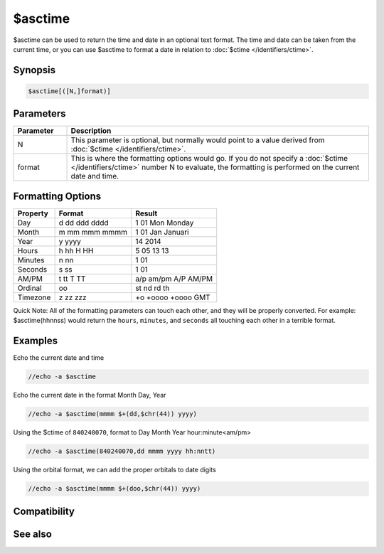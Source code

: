 $asctime
========

$asctime can be used to return the time and date in an optional text format. The time and date can be taken from the current time, or you can use $asctime to format a date in relation to :doc:`$ctime </identifiers/ctime>`.

Synopsis
--------

.. code:: text

    $asctime[([N,]format)]

Parameters
----------

.. list-table::
    :widths: 15 85
    :header-rows: 1

    * - Parameter
      - Description
    * - N
      - This parameter is optional, but normally would point to a value derived from :doc:`$ctime </identifiers/ctime>`.
    * - format
      - This is where the formatting options would go. If you do not specify a :doc:`$ctime </identifiers/ctime>` number N to evaluate, the formatting is performed on the current date and time.

Formatting Options
------------------

+-----------------------+-----------------------+-----------------------+
| Property              | Format                | Result                |
+=======================+=======================+=======================+
| Day                   | d                     | 1                     |
|                       | dd                    | 01                    |
|                       | ddd                   | Mon                   |
|                       | dddd                  | Monday                |
+-----------------------+-----------------------+-----------------------+
| Month                 | m                     | 1                     |
|                       | mm                    | 01                    |
|                       | mmm                   | Jan                   |
|                       | mmmm                  | Januari               |
+-----------------------+-----------------------+-----------------------+
| Year                  | y                     | 14                    |
|                       | yyyy                  | 2014                  |
+-----------------------+-----------------------+-----------------------+
| Hours                 | h                     | 5                     |
|                       | hh                    | 05                    |
|                       | H                     | 13                    |
|                       | HH                    | 13                    |
+-----------------------+-----------------------+-----------------------+
| Minutes               | n                     | 1                     |
|                       | nn                    | 01                    |
+-----------------------+-----------------------+-----------------------+
| Seconds               | s                     | 1                     |
|                       | ss                    | 01                    |
+-----------------------+-----------------------+-----------------------+
| AM/PM                 | t                     | a/p                   |
|                       | tt                    | am/pm                 |
|                       | T                     | A/P                   |
|                       | TT                    | AM/PM                 |
+-----------------------+-----------------------+-----------------------+
| Ordinal               | oo                    | st nd rd th           |
+-----------------------+-----------------------+-----------------------+
| Timezone              | z                     | +o                    |
|                       | zz                    | +oooo                 |
|                       | zzz                   | +oooo GMT             |
+-----------------------+-----------------------+-----------------------+

Quick Note: All of the formatting parameters can touch each other, and they will be properly converted. For example: $asctime(hhnnss) would return the ``hours``, ``minutes``, and ``seconds`` all touching each other in a terrible format.

Examples
--------

Echo the current date and time

.. code:: text

    //echo -a $asctime

Echo the current date in the format Month Day, Year

.. code:: text

    //echo -a $asctime(mmmm $+(dd,$chr(44)) yyyy)

Using the $ctime of ``840240070``, format to Day Month Year hour:minute<am/pm>

.. code:: text

    //echo -a $asctime(840240070,dd mmmm yyyy hh:nntt)

Using the orbital format, we can add the proper orbitals to date digits

.. code:: text

    //echo -a $asctime(mmmm $+(doo,$chr(44)) yyyy)

Compatibility
-------------

.. compatibility:: 4.5

See also
--------

.. hlist::
    :columns: 4

    * :doc:`$ctime </identifiers/ctime>`
    * :doc:`$date </identifiers/date>`
    * :doc:`$time </identifiers/time>`

